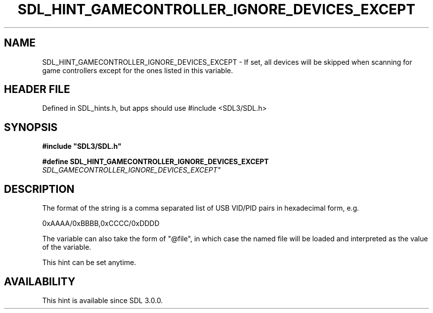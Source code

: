 .\" This manpage content is licensed under Creative Commons
.\"  Attribution 4.0 International (CC BY 4.0)
.\"   https://creativecommons.org/licenses/by/4.0/
.\" This manpage was generated from SDL's wiki page for SDL_HINT_GAMECONTROLLER_IGNORE_DEVICES_EXCEPT:
.\"   https://wiki.libsdl.org/SDL_HINT_GAMECONTROLLER_IGNORE_DEVICES_EXCEPT
.\" Generated with SDL/build-scripts/wikiheaders.pl
.\"  revision SDL-3.1.1-no-vcs
.\" Please report issues in this manpage's content at:
.\"   https://github.com/libsdl-org/sdlwiki/issues/new
.\" Please report issues in the generation of this manpage from the wiki at:
.\"   https://github.com/libsdl-org/SDL/issues/new?title=Misgenerated%20manpage%20for%20SDL_HINT_GAMECONTROLLER_IGNORE_DEVICES_EXCEPT
.\" SDL can be found at https://libsdl.org/
.de URL
\$2 \(laURL: \$1 \(ra\$3
..
.if \n[.g] .mso www.tmac
.TH SDL_HINT_GAMECONTROLLER_IGNORE_DEVICES_EXCEPT 3 "SDL 3.1.1" "SDL" "SDL3 FUNCTIONS"
.SH NAME
SDL_HINT_GAMECONTROLLER_IGNORE_DEVICES_EXCEPT \- If set, all devices will be skipped when scanning for game controllers except for the ones listed in this variable\[char46]
.SH HEADER FILE
Defined in SDL_hints\[char46]h, but apps should use #include <SDL3/SDL\[char46]h>

.SH SYNOPSIS
.nf
.B #include \(dqSDL3/SDL.h\(dq
.PP
.BI "#define SDL_HINT_GAMECONTROLLER_IGNORE_DEVICES_EXCEPT "SDL_GAMECONTROLLER_IGNORE_DEVICES_EXCEPT"
.fi
.SH DESCRIPTION
The format of the string is a comma separated list of USB VID/PID pairs in
hexadecimal form, e\[char46]g\[char46]

0xAAAA/0xBBBB,0xCCCC/0xDDDD

The variable can also take the form of "@file", in which case the named
file will be loaded and interpreted as the value of the variable\[char46]

This hint can be set anytime\[char46]

.SH AVAILABILITY
This hint is available since SDL 3\[char46]0\[char46]0\[char46]

